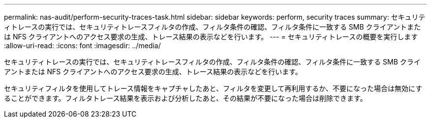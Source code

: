 ---
permalink: nas-audit/perform-security-traces-task.html 
sidebar: sidebar 
keywords: perform, security traces 
summary: セキュリティトレースの実行では、セキュリティトレースフィルタの作成、フィルタ条件の確認、フィルタ条件に一致する SMB クライアントまたは NFS クライアントへのアクセス要求の生成、トレース結果の表示などを行います。 
---
= セキュリティトレースの概要を実行します
:allow-uri-read: 
:icons: font
:imagesdir: ../media/


[role="lead"]
セキュリティトレースの実行では、セキュリティトレースフィルタの作成、フィルタ条件の確認、フィルタ条件に一致する SMB クライアントまたは NFS クライアントへのアクセス要求の生成、トレース結果の表示などを行います。

セキュリティフィルタを使用してトレース情報をキャプチャしたあと、フィルタを変更して再利用するか、不要になった場合は無効にすることができます。フィルタトレース結果を表示および分析したあと、その結果が不要になった場合は削除できます。
